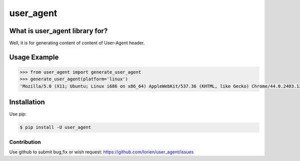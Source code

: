 ==========
user_agent
==========

.. image:: https://travis-ci.org/lorien/user_agent.png?branch=master
    :target: https://travis-ci.org/lorien/user_agent?branch=master

.. image:: https://img.shields.io/pypi/dm/user_agent.svg
    :target: https://pypi.python.org/pypi/user_agent

.. image:: https://img.shields.io/pypi/v/user_agent.svg
    :target: https://pypi.python.org/pypi/user_agent


What is user_agent library for?
-------------------------------

Well, it is for generating content of content of User-Agent header.


Usage Example
-------------

.. code:: python

    >>> from user_agent import generate_user_agent
    >>> generate_user_agent(platform='linux')
    'Mozilla/5.0 (X11; Ubuntu; Linux i686 on x86_64) AppleWebKit/537.36 (KHTML, like Gecko) Chrome/44.0.2403.130 Safari/537.36'


Installation
------------

Use pip:

.. code:: shell

    $ pip install -U user_agent


Contribution
============

Use github to submit bug,fix or wish request: https://github.com/lorien/user_agent/issues
